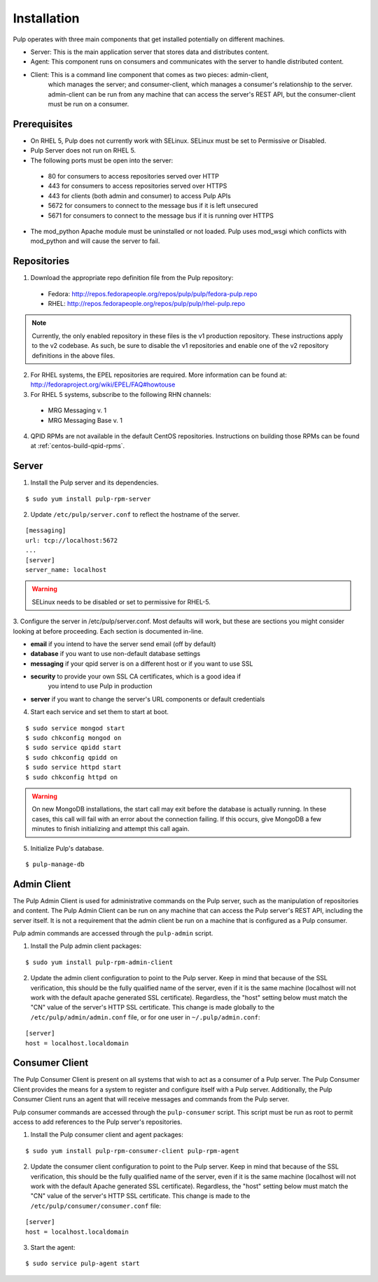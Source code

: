 Installation
============

Pulp operates with three main components that get installed potentially on different
machines.

* Server: This is the main application server that stores data and distributes content.
* Agent: This component runs on consumers and communicates with the server to handle distributed content.
* Client: This is a command line component that comes as two pieces: admin-client,
    which manages the server; and consumer-client, which manages a consumer's relationship
    to the server. admin-client can be run from any machine that can access the server's
    REST API, but the consumer-client must be run on a consumer.

Prerequisites
-------------

* On RHEL 5, Pulp does not currently work with SELinux. SELinux must be
  set to Permissive or Disabled.
* Pulp Server does not run on RHEL 5.
* The following ports must be open into the server:

 * 80 for consumers to access repositories served over HTTP
 * 443 for consumers to access repositories served over HTTPS
 * 443 for clients (both admin and consumer) to access Pulp APIs
 * 5672 for consumers to connect to the message bus if it is left unsecured
 * 5671 for consumers to connect to the message bus if it is running over HTTPS

* The mod_python Apache module must be uninstalled or not loaded. Pulp uses
  mod_wsgi which conflicts with mod_python and will cause the server to fail.

Repositories
------------

1. Download the appropriate repo definition file from the Pulp repository:

 * Fedora: http://repos.fedorapeople.org/repos/pulp/pulp/fedora-pulp.repo
 * RHEL: http://repos.fedorapeople.org/repos/pulp/pulp/rhel-pulp.repo

.. note::
  Currently, the only enabled repository in these files is the v1 production
  repository. These instructions apply to the v2 codebase. As such, be sure
  to disable the v1 repositories and enable one of the v2 repository definitions
  in the above files.

2. For RHEL systems, the EPEL repositories are required. More information can
   be found at: `<http://fedoraproject.org/wiki/EPEL/FAQ#howtouse>`_

3. For RHEL 5 systems, subscribe to the following RHN channels:

 * MRG Messaging v. 1
 * MRG Messaging Base v. 1

4. QPID RPMs are not available in the default CentOS repositories. Instructions
   on building those RPMs can be found at :ref:`centos-build-qpid-rpms`.


Server
------
.. configure qpid with SSL (jortel knows about this, might have a wiki page about it)


1. Install the Pulp server and its dependencies.

::

  $ sudo yum install pulp-rpm-server

2. Update ``/etc/pulp/server.conf`` to reflect the hostname of the server.

::

   [messaging]
   url: tcp://localhost:5672
   ...
   [server]
   server_name: localhost

.. warning::
 SELinux needs to be disabled or set to permissive for RHEL-5.

3. Configure the server in /etc/pulp/server.conf. Most defaults will work, but
these are sections you might consider looking at before proceeding. Each section
is documented in-line.

* **email** if you intend to have the server send email (off by default)
* **database** if you want to use non-default database settings
* **messaging** if your qpid server is on a different host or if you want to use SSL
* **security** to provide your own SSL CA certificates, which is a good idea if
    you intend to use Pulp in production
* **server** if you want to change the server's URL components or default credentials

4. Start each service and set them to start at boot.

::

  $ sudo service mongod start
  $ sudo chkconfig mongod on
  $ sudo service qpidd start
  $ sudo chkconfig qpidd on
  $ sudo service httpd start
  $ sudo chkconfig httpd on


.. warning::
  On new MongoDB installations, the start call may exit before the database is
  actually running. In these cases, this call will fail with an error about
  the connection failing. If this occurs, give MongoDB a few minutes to finish
  initializing and attempt this call again.

5. Initialize Pulp's database.

::

  $ pulp-manage-db


Admin Client
------------

The Pulp Admin Client is used for administrative commands on the Pulp server,
such as the manipulation of repositories and content. The Pulp Admin Client can
be run on any machine that can access the Pulp server's REST API, including the
server itself. It is not a requirement that the admin client be run on a machine
that is configured as a Pulp consumer.

Pulp admin commands are accessed through the ``pulp-admin`` script.


1. Install the Pulp admin client packages:

::

  $ sudo yum install pulp-rpm-admin-client

2. Update the admin client configuration to point to the Pulp server. Keep in mind
   that because of the SSL verification, this should be the fully qualified name of the server,
   even if it is the same machine (localhost will not work with the default apache
   generated SSL certificate). Regardless, the "host" setting below must match the
   "CN" value of the server's HTTP SSL certificate.
   This change is made globally to the ``/etc/pulp/admin/admin.conf`` file, or
   for one user in ``~/.pulp/admin.conf``:

::

  [server]
  host = localhost.localdomain


Consumer Client
---------------

The Pulp Consumer Client is present on all systems that wish to act as a consumer
of a Pulp server. The Pulp Consumer Client provides the means for a system to
register and configure itself with a Pulp server. Additionally, the Pulp Consumer
Client runs an agent that will receive messages and commands from the Pulp server.

Pulp consumer commands are accessed through the ``pulp-consumer`` script. This
script must be run as root to permit access to add references to the Pulp server's
repositories.

1. Install the Pulp consumer client and agent packages:

::

  $ sudo yum install pulp-rpm-consumer-client pulp-rpm-agent

2. Update the consumer client configuration to point to the Pulp server. Keep in mind
   that because of the SSL verification, this should be the fully qualified name of the server,
   even if it is the same machine (localhost will not work with the default Apache
   generated SSL certificate). Regardless, the "host" setting below must match the
   "CN" value of the server's HTTP SSL certificate.
   This change is made to the ``/etc/pulp/consumer/consumer.conf`` file:

::

  [server]
  host = localhost.localdomain


3. Start the agent:

::

  $ sudo service pulp-agent start